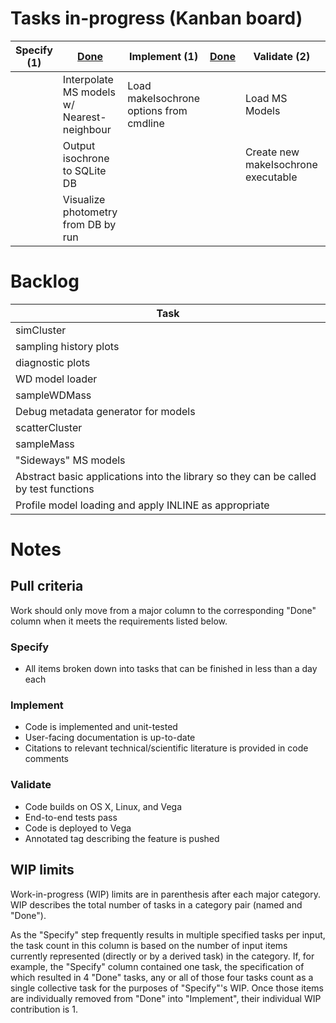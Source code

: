 * Tasks in-progress (Kanban board)

| Specify (1) | [[#specify-done-rule][Done]]                                       | Implement (1)                           | [[#implement-done-rule][Done]] | Validate (2)                        | [[#validate-done-rule][Done]] |
|-------------+--------------------------------------------+-----------------------------------------+------+-------------------------------------+------|
|             | Interpolate MS models w/ Nearest-neighbour | Load makeIsochrone options from cmdline |      | Load MS Models                      |      |
|             | Output isochrone to SQLite DB              |                                         |      | Create new makeIsochrone executable |      |
|             | Visualize photometry from DB by run        |                                         |      |                                     |      |

* Backlog

| Task                                                                                 |
|--------------------------------------------------------------------------------------|
| simCluster                                                                           |
| sampling history plots                                                               |
| diagnostic plots                                                                     |
| WD model loader                                                                      |
| sampleWDMass                                                                         |
| Debug metadata generator for models                                                  |
| scatterCluster                                                                       |
| sampleMass                                                                           |
| "Sideways" MS models                                                                 |
| Abstract basic applications into the library so they can be called by test functions |
| Profile model loading and apply INLINE as appropriate                                |

* Notes
** Pull criteria
   Work should only move from a major column to the corresponding "Done" column when it meets the requirements listed below.

*** Specify
    :PROPERTIES:
    :CUSTOM_ID: specify-done-rule
    :END:
    - All items broken down into tasks that can be finished in less than a day each

*** Implement
    :PROPERTIES:
    :CUSTOM_ID: implement-done-rule
    :END:      
    - Code is implemented and unit-tested
    - User-facing documentation is up-to-date
    - Citations to relevant technical/scientific literature is provided in code comments

*** Validate
    :PROPERTIES:
    :CUSTOM_ID: validate-done-rulE
    :END:
    - Code builds on OS X, Linux, and Vega
    - End-to-end tests pass
    - Code is deployed to Vega
    - Annotated tag describing the feature is pushed

** WIP limits
   Work-in-progress (WIP) limits are in parenthesis after each major category. WIP describes the total number of tasks in a category pair (named and "Done").

   As the "Specify" step frequently results in multiple specified tasks per input, the task count in this column is based on the number of input items currently represented (directly or by a derived task) in the category. If, for example, the "Specify" column contained one task, the specification of which resulted in 4 "Done" tasks, any or all of those four tasks count as a single collective task for the purposes of "Specify"'s WIP. Once those items are individually removed from "Done" into "Implement", their individual WIP contribution is 1.
